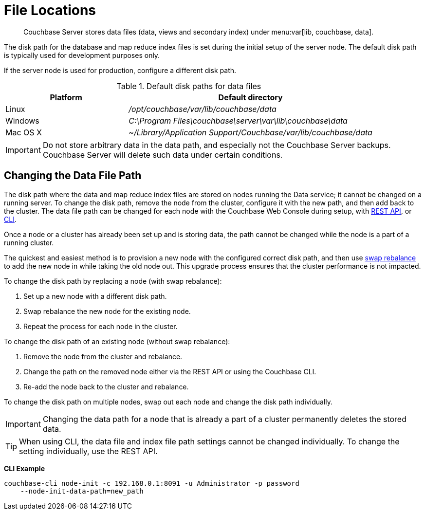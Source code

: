= File Locations

[abstract]
Couchbase Server stores data files (data, views and secondary index) under menu:var[lib, couchbase, data].

The disk path for the database and map reduce index files is set during the initial setup of the server node.
The default disk path is typically used for development purposes only.

If the server node is used for production, configure a different disk path.

.Default disk paths for data files
[cols="1,2"]
|===
| Platform | Default directory

| Linux
| [.path]_/opt/couchbase/var/lib/couchbase/data_

| Windows
| [.path]_C:\Program Files\couchbase\server\var\lib\couchbase\data_

| Mac OS X
| [.path]_~/Library/Application Support/Couchbase/var/lib/couchbase/data_
|===

IMPORTANT: Do not store arbitrary data in the data path, and especially not the Couchbase Server backups.
Couchbase Server will delete such data under certain conditions.

== Changing the Data File Path

The disk path where the data and map reduce index files are stored on nodes running the Data service; it cannot be changed on a running server.
To change the disk path, remove the node from the cluster, configure it with the new path, and then add back to the cluster.
The data file path can be changed for each node with the Couchbase Web Console during setup, with xref:rest-api:rest-node-index-path.adoc[REST API], or xref:cli:cbcli/node-init.adoc[CLI].

Once a node or a cluster has already been set up and is storing data, the path cannot be changed while the node is a part of a running cluster.

The quickest and easiest method is to provision a new node with the configured correct disk path, and then use xref:install:upgrade-swap.adoc[swap rebalance] to add the new node in while taking the old node out.
This upgrade process ensures that the cluster performance is not impacted.

To change the disk path by replacing a node (with swap rebalance):

. Set up a new node with a different disk path.
. Swap rebalance the new node for the existing node.
. Repeat the process for each node in the cluster.

To change the disk path of an existing node (without swap rebalance):

. Remove the node from the cluster and rebalance.
. Change the path on the removed node either via the REST API or using the Couchbase CLI.
. Re-add the node back to the cluster and rebalance.

To change the disk path on multiple nodes, swap out each node and change the disk path individually.

IMPORTANT: Changing the data path for a node that is already a part of a cluster permanently deletes the stored data.

TIP: When using CLI, the data file and index file path settings cannot be changed individually.
To change the setting individually, use the REST API.

*CLI Example*

----
couchbase-cli node-init -c 192.168.0.1:8091 -u Administrator -p password
    --node-init-data-path=new_path
----
